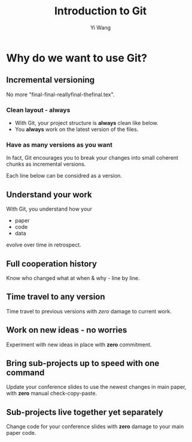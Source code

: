 #+Title: Introduction to Git
#+Author: Yi Wang
#+Email: wangy95@qut.edu.au
#+REVEAL_INIT_OPTIONS: width:1200, height:800, margin: 0.1, minScale:0.2, maxScale:2.5, transition:'slide', slideNumber:true
#+OPTIONS: toc:nil
#+REVEAL_ROOT: https://cdn.jsdelivr.net/npm/reveal.js
#+REVEAL_THEME: black
#+REVEAL_HLEVEL: 2
#+REVEAL_HEAD_PREAMBLE: <meta name="description" content="Git Introduction.">
#+REVEAL_POSTAMBLE: <p> Created by Yi Wang. </p>
#+REVEAL_EXTRA_JS:  { src: './image-size.js' }
* Why do we want to use Git?
:LOGBOOK:
CLOCK: [2020-06-29 Mon 18:22]--[2020-06-29 Mon 18:30] =>  0:08
CLOCK: [2020-06-27 Sat 22:26]--[2020-06-27 Sat 22:50] =>  0:24
CLOCK: [2020-06-27 Sat 22:07]--[2020-06-27 Sat 22:18] =>  0:11
:END:
** Incremental versioning 
:LOGBOOK:
CLOCK: [2020-06-29 Mon 18:37]--[2020-06-29 Mon 18:38] =>  0:01
CLOCK: [2020-06-29 Mon 11:45]--[2020-06-29 Mon 11:50] =>  0:05
:END:
No more "final-final-reallyfinal-thefinal.tex".

[[file:version control meme.png]]
*** Clean layout - always
:LOGBOOK:
CLOCK: [2020-06-29 Mon 18:31]--[2020-06-29 Mon 18:36] =>  0:05
:END:
- With Git, your project structure is *always* clean like below.
- You *always* work on the latest version of the files.
*** Have as many versions as you want
:LOGBOOK:
CLOCK: [2020-06-29 Mon 18:36]--[2020-06-29 Mon 18:37] =>  0:01
:END:
In fact, Git encourages you to break your changes into small coherent chunks
as incremental versions.

Each line below can be considred as a version.
** Understand your work
:LOGBOOK:
CLOCK: [2020-06-29 Mon 18:38]
:END:
With Git, you understand how your 
- paper
- code
- data
evolve over time in retrospect.
** Full cooperation history
Know who changed what at when & why - line by line.
** Time travel to any version
Time travel to previous versions with /zero/ damage to current work.
** Work on new ideas - no worries
Experiment with new ideas in place with *zero* commitment.
** Bring sub-projects up to speed with one command
Update your conference slides to use the newest changes in main paper, with *zero* manual check-copy-paste.
** Sub-projects live together yet separately
Change code for your conference slides with *zero* damage to your main paper code.
